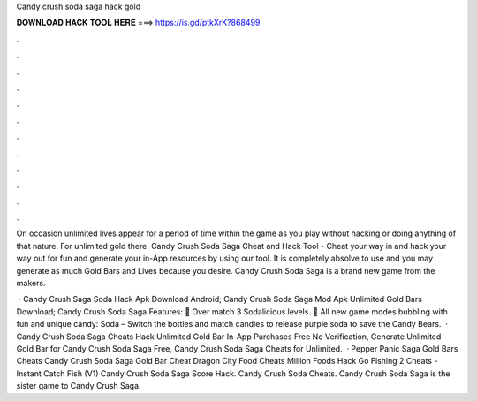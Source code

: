 Candy crush soda saga hack gold



𝐃𝐎𝐖𝐍𝐋𝐎𝐀𝐃 𝐇𝐀𝐂𝐊 𝐓𝐎𝐎𝐋 𝐇𝐄𝐑𝐄 ===> https://is.gd/ptkXrK?868499



.



.



.



.



.



.



.



.



.



.



.



.

On occasion unlimited lives appear for a period of time within the game as you play without hacking or doing anything of that nature. For unlimited gold there. Candy Crush Soda Saga Cheat and Hack Tool - Cheat your way in and hack your way out for fun and generate your in-App resources by using our tool. It is completely absolve to use and you may generate as much Gold Bars and Lives because you desire. Candy Crush Soda Saga is a brand new game from the makers.

 · Candy Crush Saga Soda Hack Apk Download Android; Candy Crush Soda Saga Mod Apk Unlimited Gold Bars Download; Candy Crush Soda Saga Features: 🍭 Over match 3 Sodalicious levels. 🍭 All new game modes bubbling with fun and unique candy: Soda – Switch the bottles and match candies to release purple soda to save the Candy Bears.  · Candy Crush Soda Saga Cheats Hack Unlimited Gold Bar In-App Purchases Free No Verification, Generate Unlimited Gold Bar for Candy Crush Soda Saga Free, Candy Crush Soda Saga Cheats for Unlimited.  · Pepper Panic Saga Gold Bars Cheats Candy Crush Soda Saga Gold Bar Cheat Dragon City Food Cheats Million Foods Hack Go Fishing 2 Cheats - Instant Catch Fish (V1) Candy Crush Soda Saga Score Hack. Candy Crush Soda Cheats. Candy Crush Soda Saga is the sister game to Candy Crush Saga.
